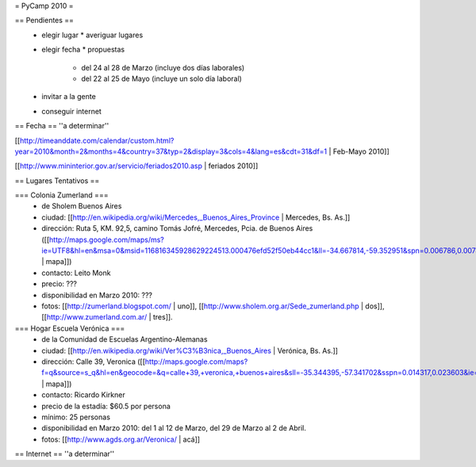 = PyCamp 2010 =

== Pendientes ==
 * elegir lugar
   * averiguar lugares
 * elegir fecha
   * propuestas
     * del 24 al 28 de Marzo (incluye dos días laborales)
     * del 22 al 25 de Mayo (incluye un solo día laboral)
 * invitar a la gente
 * conseguir internet

== Fecha ==
''a determinar''

[[http://timeanddate.com/calendar/custom.html?year=2010&month=2&months=4&country=37&typ=2&display=3&cols=4&lang=es&cdt=31&df=1 | Feb-Mayo 2010]]

[[http://www.mininterior.gov.ar/servicio/feriados2010.asp | feriados 2010]]

== Lugares Tentativos ==

=== Colonia Zumerland ===
 * de Sholem Buenos Aires
 * ciudad: [[http://en.wikipedia.org/wiki/Mercedes,_Buenos_Aires_Province | Mercedes, Bs. As.]]
 * dirección: Ruta 5, KM. 92,5, camino Tomás Jofré, Mercedes, Pcia. de Buenos Aires ([[http://maps.google.com/maps/ms?ie=UTF8&hl=en&msa=0&msid=116816345928629224513.000476efd52f50eb44cc1&ll=-34.667814,-59.352951&spn=0.006786,0.007489&t=h&z=17 | mapa]])
 * contacto: Leito Monk
 * precio: ???
 * disponibilidad en Marzo 2010: ???
 * fotos: [[http://zumerland.blogspot.com/ | uno]], [[http://www.sholem.org.ar/Sede_zumerland.php | dos]], [[http://www.zumerland.com.ar/ | tres]].

=== Hogar Escuela Verónica ===
 * de la Comunidad de Escuelas Argentino-Alemanas
 * ciudad: [[http://en.wikipedia.org/wiki/Ver%C3%B3nica,_Buenos_Aires | Verónica, Bs. As.]] 
 * dirección: Calle 39, Veronica ([[http://maps.google.com/maps?f=q&source=s_q&hl=en&geocode=&q=calle+39,+veronica,+buenos+aires&sll=-35.344395,-57.341702&sspn=0.014317,0.023603&ie=UTF8&hq=calle+39,&hnear=Ver%C3%B3nica,+Buenos+Aires,+Argentina&ll=-35.388976,-57.320142&spn=0.003577,0.005901&t=h&z=18 | mapa]])
 * contacto: Ricardo Kirkner
 * precio de la estadía: $60.5 por persona
 * mínimo: 25 personas
 * disponibilidad en Marzo 2010: del 1 al 12 de Marzo, del 29 de Marzo al 2 de Abril.
 * fotos: [[http://www.agds.org.ar/Veronica/ | acá]]

== Internet ==
''a determinar''
